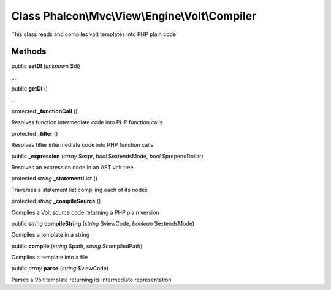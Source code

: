 Class **Phalcon\\Mvc\\View\\Engine\\Volt\\Compiler**
====================================================

This class reads and compiles volt templates into PHP plain code


Methods
---------

public  **setDI** (*unknown* $di)

...


public  **getDI** ()

...


protected  **_functionCall** ()

Resolves function intermediate code into PHP function calls



protected  **_filter** ()

Resolves filter intermediate code into PHP function calls



public  **_expression** (*array* $expr, *bool* $extendsMode, *bool* $prependDollar)

Resolves an expression node in an AST volt tree



protected *string*  **_statementList** ()

Traverses a statement list compiling each of its nodes



protected *string*  **_compileSource** ()

Compiles a Volt source code returning a PHP plain version



public *string*  **compileString** (*string* $viewCode, *boolean* $extendsMode)

Compiles a template in a string



public  **compile** (*string* $path, *string* $compiledPath)

Compiles a template into a file



public *array*  **parse** (*string* $viewCode)

Parses a Volt template returning its intermediate representation




